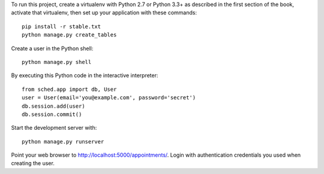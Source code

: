 

To run this project, create a virtualenv with Python 2.7 or Python 3.3+ as
described in the first section of the book, activate that virtualenv, then set
up your application with these commands::

    pip install -r stable.txt
    python manage.py create_tables

Create a user in the Python shell::

    python manage.py shell

By executing this Python code in the interactive interpreter::

    from sched.app import db, User
    user = User(email='you@example.com', password='secret')
    db.session.add(user)
    db.session.commit()

Start the development server with::

    python manage.py runserver

Point your web browser to http://localhost:5000/appointments/.
Login with authentication credentials you used when creating the user.

